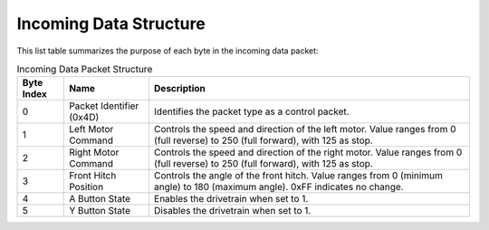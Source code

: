 Incoming Data Structure
=======================

This list table summarizes the purpose of each byte in the incoming data packet:

.. list-table:: Incoming Data Packet Structure
   :header-rows: 1

   * - Byte Index
     - Name
     - Description
   * - 0
     - Packet Identifier (0x4D)
     - Identifies the packet type as a control packet.
   * - 1
     - Left Motor Command
     - Controls the speed and direction of the left motor. Value ranges from 0 (full reverse) to 250 (full forward), with 125 as stop.
   * - 2
     - Right Motor Command
     - Controls the speed and direction of the right motor. Value ranges from 0 (full reverse) to 250 (full forward), with 125 as stop.
   * - 3
     - Front Hitch Position
     - Controls the angle of the front hitch. Value ranges from 0 (minimum angle) to 180 (maximum angle). 0xFF indicates no change.
   * - 4
     - A Button State
     - Enables the drivetrain when set to 1.
   * - 5
     - Y Button State
     - Disables the drivetrain when set to 1.
